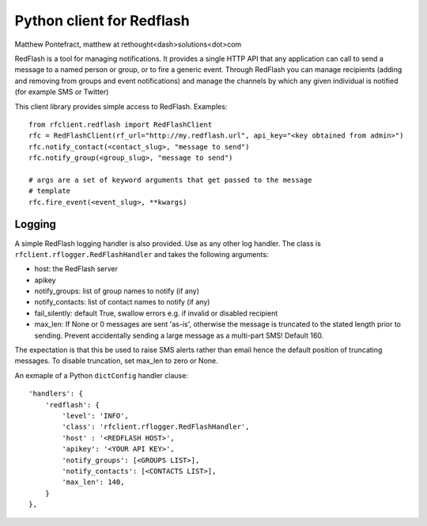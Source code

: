 Python client for Redflash
==========================
Matthew Pontefract, matthew at rethought<dash>solutions<dot>com

RedFlash is a tool for managing notifications. It provides a single HTTP API that any application
can call to send a message to a named person or group, or to fire a generic event. Through RedFlash
you can manage recipients (adding and removing from groups and event notifications) and manage
the channels by which any given individual is notified (for example SMS or Twitter)

This client library provides simple access to RedFlash. Examples::

    from rfclient.redflash import RedFlashClient
    rfc = RedFlashClient(rf_url="http://my.redflash.url", api_key="<key obtained from admin>")
    rfc.notify_contact(<contact_slug>, "message to send")
    rfc.notify_group(<group_slug>, "message to send")
    
    # args are a set of keyword arguments that get passed to the message
    # template
    rfc.fire_event(<event_slug>, **kwargs)

Logging
-------

A simple RedFlash logging handler is also provided. Use as any other
log handler. The class is ``rfclient.rflogger.RedFlashHandler`` and takes the following arguments:

* host: the RedFlash server
* apikey
* notify_groups: list of group names to notify (if any)
* notify_contacts: list of contact names to notify (if any)
* fail_silently: default True, swallow errors e.g. if invalid or disabled recipient
* max_len: If None or 0 messages are sent 'as-is', otherwise the message is truncated to the stated length prior to sending. Prevent accidentally sending a large message as a multi-part SMS! Default 160.

The expectation is that this be used to raise SMS alerts rather than email
hence the default position of truncating messages. To disable truncation,
set max_len to zero or None.

An exmaple of a Python ``dictConfig`` handler clause::

    'handlers': {
        'redflash': {
            'level': 'INFO',
            'class': 'rfclient.rflogger.RedFlashHandler',
            'host' : '<REDFLASH HOST>',
            'apikey': '<YOUR API KEY>',
            'notify_groups': [<GROUPS LIST>],
            'notify_contacts': [<CONTACTS LIST>],
            'max_len': 140,
        }   
    },
